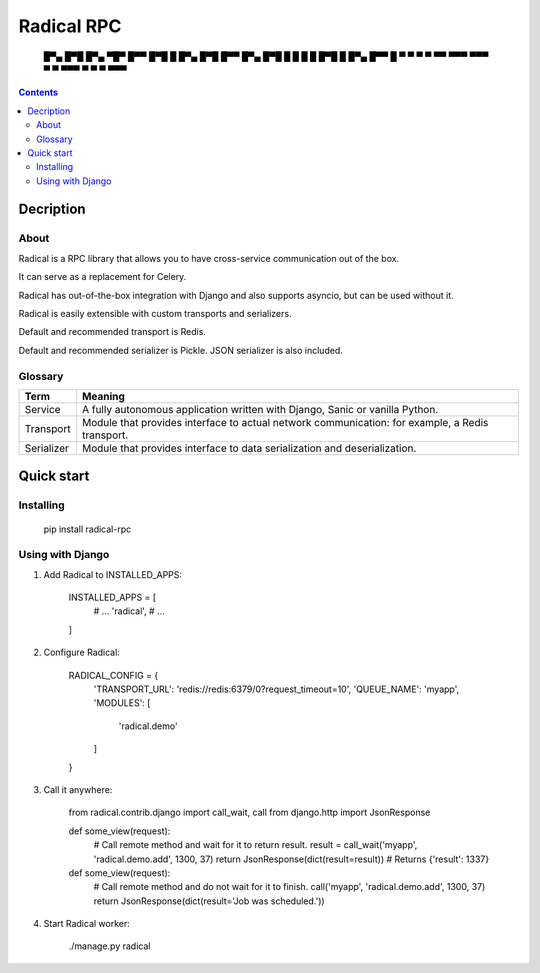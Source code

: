 ===========
Radical RPC
===========

    █▀▄ █▀█ █▀▄ ▀█▀ █▀▀ █▀█ █     █▀▄ █▀█ █▀▀
    █▀▄ █▀█ █ █  █  █   █▀█ █     █▀▄ █▀▀ █
    ▀ ▀ ▀ ▀ ▀▀  ▀▀▀ ▀▀▀ ▀ ▀ ▀▀▀   ▀ ▀ ▀   ▀▀▀

.. contents:: Contents

Decription
----------

About
~~~~~

Radical is a RPC library that allows you to have cross-service communication out of the box.

It can serve as a replacement for Celery.

Radical has out-of-the-box integration with Django and also supports asyncio, but can be used without it.

Radical is easily extensible with custom transports and serializers.

Default and recommended transport is Redis.

Default and recommended serializer is Pickle. JSON serializer is also included.

Glossary
~~~~~~~~

============    ==================================================
Term            Meaning
============    ==================================================
Service         A fully autonomous application written with Django,
                Sanic or vanilla Python.
Transport       Module that provides interface to actual network
                communication: for example, a Redis transport.
Serializer      Module that provides interface to data
                serialization and deserialization.
============    ==================================================

Quick start
-----------

Installing
~~~~~~~~~~

    pip install radical-rpc

Using with Django
~~~~~~~~~~~~~~~~~

1. Add Radical to INSTALLED_APPS:

    INSTALLED_APPS = [
        # ...
        'radical',
        # ...
    ]

2. Configure Radical:

    RADICAL_CONFIG = {
        'TRANSPORT_URL': 'redis://redis:6379/0?request_timeout=10',
        'QUEUE_NAME': 'myapp',
        'MODULES': [
            'radical.demo'
        ]
    }

3. Call it anywhere:

    from radical.contrib.django import call_wait, call
    from django.http import JsonResponse

    def some_view(request):
        # Call remote method and wait for it to return result.
        result = call_wait('myapp', 'radical.demo.add', 1300, 37)
        return JsonResponse(dict(result=result))  # Returns {'result': 1337}

    def some_view(request):
        # Call remote method and do not wait for it to finish.
        call('myapp', 'radical.demo.add', 1300, 37)
        return JsonResponse(dict(result='Job was scheduled.'))

4. Start Radical worker:

    ./manage.py radical
